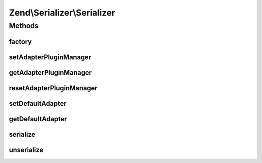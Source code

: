 .. Serializer/Serializer.php generated using docpx on 01/30/13 03:32am


Zend\\Serializer\\Serializer
============================

Methods
+++++++

factory
-------

.. function:: factory()


    Create a serializer adapter instance.

    :param string|Adapter: Name of the adapter class
    :param array: $adapterOptions Serializer options

    :rtype: Adapter 



setAdapterPluginManager
-----------------------

.. function:: setAdapterPluginManager()


    Change the adapter plugin manager

    :param AdapterPluginManager: 

    :rtype: void 



getAdapterPluginManager
-----------------------

.. function:: getAdapterPluginManager()


    Get the adapter plugin manager

    :rtype: AdapterPluginManager 



resetAdapterPluginManager
-------------------------

.. function:: resetAdapterPluginManager()


    Resets the internal adapter plugin manager

    :rtype: AdapterPluginManager 



setDefaultAdapter
-----------------

.. function:: setDefaultAdapter()


    Change the default adapter.

    :param string|Adapter: 
    :param array|\Traversable|null: 



getDefaultAdapter
-----------------

.. function:: getDefaultAdapter()


    Get the default adapter.

    :rtype: Adapter 



serialize
---------

.. function:: serialize()


    Generates a storable representation of a value using the default adapter.
    Optionally different adapter could be provided as second argument

    :param mixed: 
    :param string|Adapter: 
    :param array|\Traversable|null: Adapter constructor options
                                                only used to create adapter instance

    :rtype: string 



unserialize
-----------

.. function:: unserialize()


    Creates a PHP value from a stored representation using the default adapter.
    Optionally different adapter could be provided as second argument

    :param string: 
    :param string|Adapter: 
    :param array|\Traversable|null: Adapter constructor options
                                                only used to create adapter instance

    :rtype: mixed 



